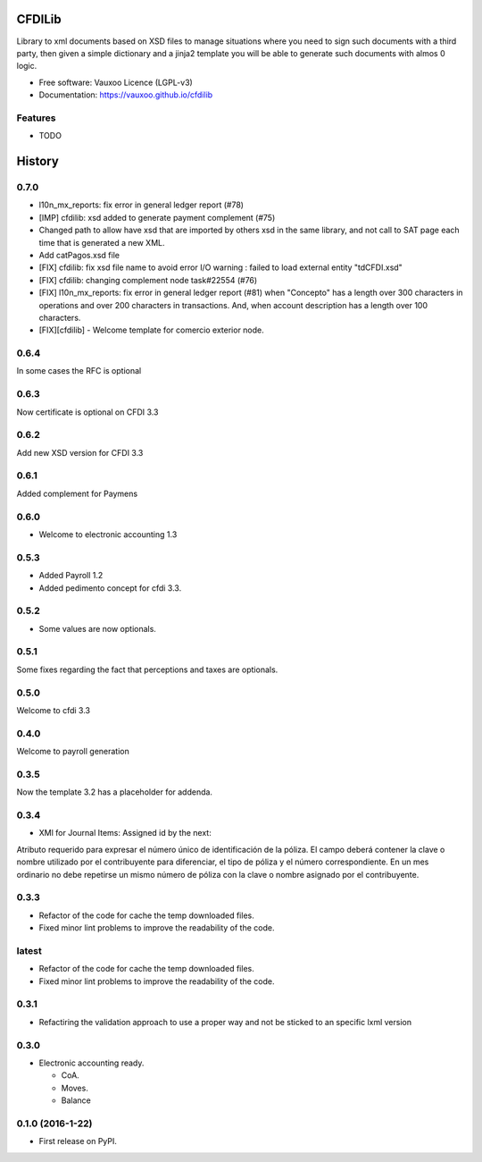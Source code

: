 =======
CFDILib 
=======

.. image:: https://badge.fury.io/py/cfdilib.svg
    :target: https://badge.fury.io/py/cfdilib

.. image:: https://travis-ci.org/Vauxoo/cfdilib.svg?branch=master
    :target: https://travis-ci.org/Vauxoo/cfdilib

.. image:: https://codecov.io/gh/Vauxoo/cfdilib/branch/master/graph/badge.svg?token=wcRGfPzSDy
    :target: https://codecov.io/gh/Vauxoo/cfdilib

.. image:: https://landscape.io/github/Vauxoo/cfdilib/master/landscape.svg?style=flat
   :target: https://landscape.io/github/Vauxoo/cfdilib/master
   :alt: Code Health

Library to xml documents based on XSD files to manage situations where you need to sign such
documents with a third party, then given a simple dictionary and a jinja2 template you will be
able to generate such documents with almos 0 logic.

* Free software: Vauxoo Licence (LGPL-v3)
* Documentation: https://vauxoo.github.io/cfdilib

Features
--------

* TODO


=======
History
=======

0.7.0
-----

- l10n_mx_reports: fix error in general ledger report (#78)
- [IMP] cfdilib: xsd added to generate payment complement (#75)
- Changed path to allow have xsd that are imported by others xsd in the same library, and not call to SAT page each time that is generated a new XML.
- Add catPagos.xsd file
- [FIX] cfdilib: fix xsd file name to avoid error I/O warning : failed to load external entity "tdCFDI.xsd"
- [FIX] cfdilib: changing complement node task#22554 (#76)
- [FIX] l10n_mx_reports: fix error in general ledger report (#81) when "Concepto" has a length over 300 characters in operations and over 200 characters in transactions. And, when account description has a length over 100 characters.
- [FIX][cfdilib] - Welcome template for comercio exterior node.

0.6.4
-----

In some cases the RFC is optional

0.6.3
-----

Now certificate is optional on CFDI 3.3

0.6.2
-----

Add new XSD version for CFDI 3.3

0.6.1
-----

Added complement for Paymens

0.6.0
-----

- Welcome to electronic accounting 1.3

0.5.3
-----

- Added Payroll 1.2
- Added pedimento concept for cfdi 3.3.

0.5.2
-----

- Some values are now optionals.


0.5.1
-----

Some fixes regarding the fact that perceptions and taxes are optionals.

0.5.0
-----

Welcome to cfdi 3.3

0.4.0
-----

Welcome to payroll generation

0.3.5
-----

Now the template 3.2 has a placeholder for addenda.

0.3.4
-----

* XMl for Journal Items: Assigned id by the next:

Atributo requerido para expresar el número único de identificación de la
póliza. El campo deberá contener la clave o nombre utilizado por el
contribuyente para diferenciar, el tipo de póliza y el número correspondiente.
En un mes ordinario no debe repetirse un mismo número de póliza con la clave o
nombre asignado por el contribuyente.

0.3.3
-----

* Refactor of the code for cache the temp downloaded files.
* Fixed minor lint problems to improve the readability of the code.

latest
------

* Refactor of the code for cache the temp downloaded files.
* Fixed minor lint problems to improve the readability of the code.

0.3.1
-----

* Refactiring the validation approach to use a proper way and not be sticked to
  an specific lxml version

0.3.0
------

* Electronic accounting ready.

  * CoA.
  * Moves.
  * Balance


0.1.0 (2016-1-22)
------------------

* First release on PyPI.


